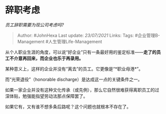 * 辞职考虑
  :PROPERTIES:
  :CUSTOM_ID: 辞职考虑
  :END:

/员工辞职需要为现公司考虑吗?/

#+BEGIN_QUOTE
  Author: #JohnHexa Last update: /23/07/2021/ Links: Tags:
  #企业管理B-Management #人生管理Life-Management
#+END_QUOTE

从个人职业生涯的角度，可以说“好企业”只有一条最好用的鉴定标准------*走了的员工不介意再回来，而企业也乐于再录用。*

某种意义上，这样的企业并没有“离去”的员工。它更像是“*职业母港*”。

而“光荣退役”（honorable discharge）是达成这一点的关键条件之一。

如果一家企业并没有这种文化传承（或先例），那么它自然很难获得离职员工的过深体贴，勉强能指望劳动法那点保障罢了。

如果它有，又有谁不想多条后路呢？这个问题也就根本不存在了。
